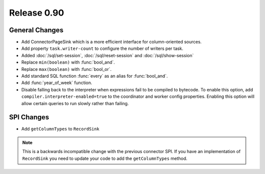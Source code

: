 ============
Release 0.90
============

General Changes
---------------
* Add ConnectorPageSink which is a more efficient interface for column-oriented sources.
* Add property ``task.writer-count`` to configure the number of writers per task.
* Added :doc:`/sql/set-session`, :doc:`/sql/reset-session` and :doc:`/sql/show-session`
* Replace ``min(boolean)`` with :func:`bool_and`.
* Replace ``max(boolean)`` with :func:`bool_or`.
* Add standard SQL function :func:`every` as an alias for :func:`bool_and`.
* Add :func:`year_of_week` function.

* Disable falling back to the interpreter when expressions fail to be compiled
  to bytecode. To enable this option, add ``compiler.interpreter-enabled=true``
  to the coordinator and worker config properties. Enabling this option will
  allow certain queries to run slowly rather than failing.

SPI Changes
-----------
* Add ``getColumnTypes`` to ``RecordSink``

.. note::
    This is a backwards incompatible change with the previous connector SPI.
    If you have an implementation of ``RecordSink`` you need to update
    your code to add the ``getColumnTypes`` method.
